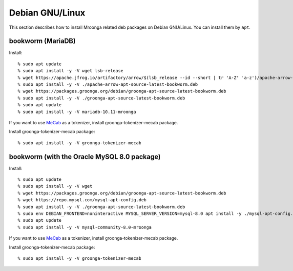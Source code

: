 Debian GNU/Linux
================

This section describes how to install Mroonga related deb packages on
Debian GNU/Linux. You can install them by ``apt``.

bookworm (MariaDB)
------------------

Install::

  % sudo apt update
  % sudo apt install -y -V wget lsb-release
  % wget https://apache.jfrog.io/artifactory/arrow/$(lsb_release --id --short | tr 'A-Z' 'a-z')/apache-arrow-apt-source-latest-bookworm.deb
  % sudo apt install -y -V ./apache-arrow-apt-source-latest-bookworm.deb
  % wget https://packages.groonga.org/debian/groonga-apt-source-latest-bookworm.deb
  % sudo apt install -y -V ./groonga-apt-source-latest-bookworm.deb
  % sudo apt update
  % sudo apt install -y -V mariadb-10.11-mroonga

If you want to use `MeCab <https://taku910.github.io/mecab/>`_ as a tokenizer, install groonga-tokenizer-mecab package.

Install groonga-tokenizer-mecab package::

  % sudo apt install -y -V groonga-tokenizer-mecab

bookworm (with the Oracle MySQL 8.0 package)
--------------------------------------------

Install::

  % sudo apt update
  % sudo apt install -y -V wget
  % wget https://packages.groonga.org/debian/groonga-apt-source-latest-bookworm.deb
  % wget https://repo.mysql.com/mysql-apt-config.deb
  % sudo apt install -y -V ./groonga-apt-source-latest-bookworm.deb
  % sudo env DEBIAN_FRONTEND=noninteractive MYSQL_SERVER_VERSION=mysql-8.0 apt install -y ./mysql-apt-config.deb
  % sudo apt update
  % sudo apt install -y -V mysql-community-8.0-mroonga

If you want to use `MeCab <https://taku910.github.io/mecab/>`_ as a tokenizer, install groonga-tokenizer-mecab package.

Install groonga-tokenizer-mecab package::

  % sudo apt install -y -V groonga-tokenizer-mecab
